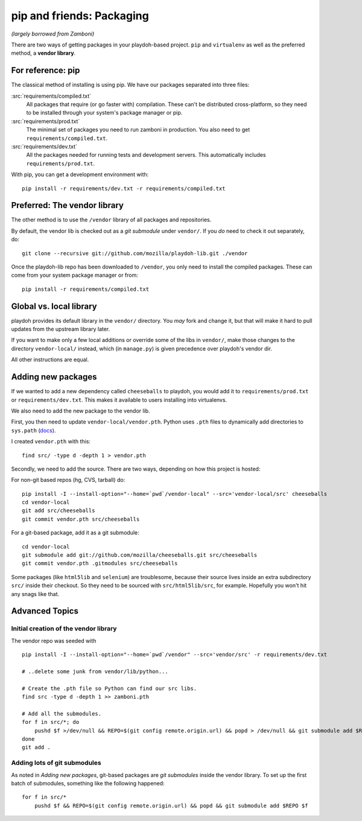 .. _packages:

==========================
pip and friends: Packaging
==========================

*(largely borrowed from Zamboni)*

There are two ways of getting packages in your playdoh-based project. ``pip``
and ``virtualenv`` as well as the preferred method, a **vendor library**.


For reference: pip
------------------

The classical method of installing is using pip. We have our packages
separated into three files:

:src:`requirements/compiled.txt`
    All packages that require (or go faster with) compilation.  These can't be
    distributed cross-platform, so they need to be installed through your
    system's package manager or pip.

:src:`requirements/prod.txt`
    The minimal set of packages you need to run zamboni in production.  You
    also need to get ``requirements/compiled.txt``.

:src:`requirements/dev.txt`
    All the packages needed for running tests and development servers.  This
    automatically includes ``requirements/prod.txt``.


With pip, you can get a development environment with::

    pip install -r requirements/dev.txt -r requirements/compiled.txt


Preferred: The vendor library
-----------------------------

The other method is to use the ``/vendor`` library of all packages and
repositories.

By default, the vendor lib is checked out as a *git submodule* under
``vendor/``. If you *do* need to check it out separately, do::

    git clone --recursive git://github.com/mozilla/playdoh-lib.git ./vendor

Once the playdoh-lib repo has been downloaded to ``/vendor``, you only need to
install the compiled packages.  These can come from your system package manager
or from::

    pip install -r requirements/compiled.txt


Global vs. local library
------------------------

playdoh provides its default library in the ``vendor/`` directory. You *may*
fork and change it, but that will make it hard to pull updates from the
upstream library later.

If you want to make only a few local additions or override some of the libs in
``vendor/``, make those changes to the directory ``vendor-local/`` instead,
which (in ``manage.py``) is given precedence over playdoh's vendor dir.

All other instructions are equal.


Adding new packages
-------------------

If we wanted to add a new dependency called ``cheeseballs`` to playdoh, you
would add it to ``requirements/prod.txt`` or ``requirements/dev.txt``. This
makes it available to users installing into virtualenvs.

We also need to add the new package to the vendor lib.

First, you then need to update ``vendor-local/vendor.pth``. Python uses
``.pth`` files to dynamically add directories to ``sys.path`` (`docs
<http://docs.python.org/library/site.html>`_).

I created ``vendor.pth`` with this::

    find src/ -type d -depth 1 > vendor.pth

Secondly, we need to add the source. There are two ways, depending on how
this project is hosted:

For non-git based repos (hg, CVS, tarball) do::

    pip install -I --install-option="--home=`pwd`/vendor-local" --src='vendor-local/src' cheeseballs
    cd vendor-local
    git add src/cheeseballs
    git commit vendor.pth src/cheeseballs

For a git-based package, add it as a git submodule::

    cd vendor-local
    git submodule add git://github.com/mozilla/cheeseballs.git src/cheeseballs
    git commit vendor.pth .gitmodules src/cheeseballs

Some packages (like ``html5lib`` and ``selenium``) are troublesome, because
their source lives inside an extra subdirectory ``src/`` inside their checkout.
So they need to be sourced with ``src/html5lib/src``, for example. Hopefully
you won't hit any snags like that.


Advanced Topics
---------------

Initial creation of the vendor library
~~~~~~~~~~~~~~~~~~~~~~~~~~~~~~~~~~~~~~

The vendor repo was seeded with ::

    pip install -I --install-option="--home=`pwd`/vendor" --src='vendor/src' -r requirements/dev.txt

    # ..delete some junk from vendor/lib/python...

    # Create the .pth file so Python can find our src libs.
    find src -type d -depth 1 >> zamboni.pth

    # Add all the submodules.
    for f in src/*; do
        pushd $f >/dev/null && REPO=$(git config remote.origin.url) && popd > /dev/null && git submodule add $REPO $f
    done
    git add .


Adding lots of git submodules
~~~~~~~~~~~~~~~~~~~~~~~~~~~~~

As noted in *Adding new packages*, git-based packages are *git submodules*
inside the vendor library. To set up the first batch of submodules, something
like the following happened::

    for f in src/*
        pushd $f && REPO=$(git config remote.origin.url) && popd && git submodule add $REPO $f

